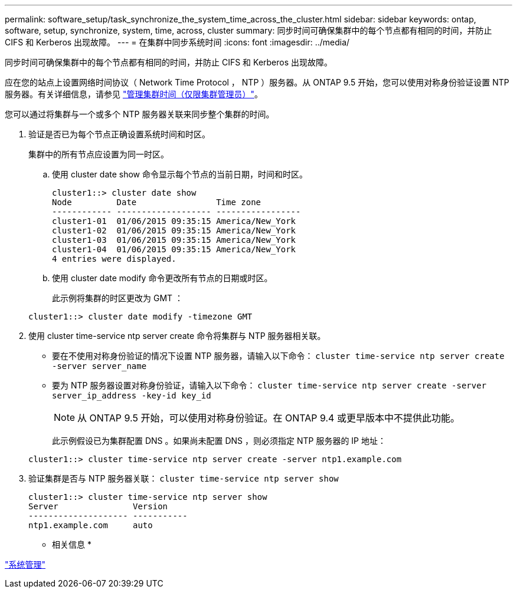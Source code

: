 ---
permalink: software_setup/task_synchronize_the_system_time_across_the_cluster.html 
sidebar: sidebar 
keywords: ontap, software, setup, synchronize, system, time, across, cluster 
summary: 同步时间可确保集群中的每个节点都有相同的时间，并防止 CIFS 和 Kerberos 出现故障。 
---
= 在集群中同步系统时间
:icons: font
:imagesdir: ../media/


[role="lead"]
同步时间可确保集群中的每个节点都有相同的时间，并防止 CIFS 和 Kerberos 出现故障。

应在您的站点上设置网络时间协议（ Network Time Protocol ， NTP ）服务器。从 ONTAP 9.5 开始，您可以使用对称身份验证设置 NTP 服务器。有关详细信息，请参见 link:https://docs.netapp.com/ontap-9/topic/com.netapp.doc.dot-cm-sag/GUID-1E923D05-447D-4323-8D87-12B82F49B6F1.html?cp=4_7_6["管理集群时间（仅限集群管理员）"]。

您可以通过将集群与一个或多个 NTP 服务器关联来同步整个集群的时间。

. 验证是否已为每个节点正确设置系统时间和时区。
+
集群中的所有节点应设置为同一时区。

+
.. 使用 cluster date show 命令显示每个节点的当前日期，时间和时区。
+
[listing]
----
cluster1::> cluster date show
Node         Date                Time zone
------------ ------------------- -----------------
cluster1-01  01/06/2015 09:35:15 America/New_York
cluster1-02  01/06/2015 09:35:15 America/New_York
cluster1-03  01/06/2015 09:35:15 America/New_York
cluster1-04  01/06/2015 09:35:15 America/New_York
4 entries were displayed.
----
.. 使用 cluster date modify 命令更改所有节点的日期或时区。
+
此示例将集群的时区更改为 GMT ：

+
[listing]
----
cluster1::> cluster date modify -timezone GMT
----


. 使用 cluster time-service ntp server create 命令将集群与 NTP 服务器相关联。
+
** 要在不使用对称身份验证的情况下设置 NTP 服务器，请输入以下命令： `cluster time-service ntp server create -server server_name`
** 要为 NTP 服务器设置对称身份验证，请输入以下命令： `cluster time-service ntp server create -server server_ip_address -key-id key_id`
+

NOTE: 从 ONTAP 9.5 开始，可以使用对称身份验证。在 ONTAP 9.4 或更早版本中不提供此功能。

+
此示例假设已为集群配置 DNS 。如果尚未配置 DNS ，则必须指定 NTP 服务器的 IP 地址：

+
[listing]
----
cluster1::> cluster time-service ntp server create -server ntp1.example.com
----


. 验证集群是否与 NTP 服务器关联： `cluster time-service ntp server show`
+
[listing]
----
cluster1::> cluster time-service ntp server show
Server               Version
-------------------- -----------
ntp1.example.com     auto
----


* 相关信息 *

link:../system-admin/index.html["系统管理"]
